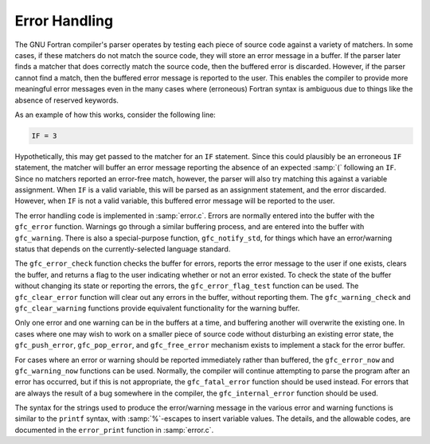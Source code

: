 ..
  Copyright 1988-2021 Free Software Foundation, Inc.
  This is part of the GCC manual.
  For copying conditions, see the GPL license file

.. _error-handling:

Error Handling
**************

The GNU Fortran compiler's parser operates by testing each piece of
source code against a variety of matchers.  In some cases, if these
matchers do not match the source code, they will store an error message
in a buffer.  If the parser later finds a matcher that does correctly
match the source code, then the buffered error is discarded.  However,
if the parser cannot find a match, then the buffered error message is
reported to the user.  This enables the compiler to provide more
meaningful error messages even in the many cases where (erroneous)
Fortran syntax is ambiguous due to things like the absence of reserved
keywords.

As an example of how this works, consider the following line:

.. code-block:: c++

  IF = 3

Hypothetically, this may get passed to the matcher for an ``IF``
statement.  Since this could plausibly be an erroneous ``IF``
statement, the matcher will buffer an error message reporting the
absence of an expected :samp:`(` following an ``IF``.  Since no
matchers reported an error-free match, however, the parser will also try
matching this against a variable assignment.  When ``IF`` is a valid
variable, this will be parsed as an assignment statement, and the error
discarded.  However, when ``IF`` is not a valid variable, this
buffered error message will be reported to the user.

The error handling code is implemented in :samp:`error.c`.  Errors are
normally entered into the buffer with the ``gfc_error`` function.
Warnings go through a similar buffering process, and are entered into
the buffer with ``gfc_warning``.  There is also a special-purpose
function, ``gfc_notify_std``, for things which have an error/warning
status that depends on the currently-selected language standard.

The ``gfc_error_check`` function checks the buffer for errors,
reports the error message to the user if one exists, clears the buffer,
and returns a flag to the user indicating whether or not an error
existed.  To check the state of the buffer without changing its state or
reporting the errors, the ``gfc_error_flag_test`` function can be
used.  The ``gfc_clear_error`` function will clear out any errors in
the buffer, without reporting them.  The ``gfc_warning_check`` and
``gfc_clear_warning`` functions provide equivalent functionality for
the warning buffer.

Only one error and one warning can be in the buffers at a time, and
buffering another will overwrite the existing one.  In cases where one
may wish to work on a smaller piece of source code without disturbing an
existing error state, the ``gfc_push_error``, ``gfc_pop_error``,
and ``gfc_free_error`` mechanism exists to implement a stack for the
error buffer.

For cases where an error or warning should be reported immediately
rather than buffered, the ``gfc_error_now`` and
``gfc_warning_now`` functions can be used.  Normally, the compiler
will continue attempting to parse the program after an error has
occurred, but if this is not appropriate, the ``gfc_fatal_error``
function should be used instead.  For errors that are always the result
of a bug somewhere in the compiler, the ``gfc_internal_error``
function should be used.

The syntax for the strings used to produce the error/warning message in
the various error and warning functions is similar to the ``printf``
syntax, with :samp:`%`-escapes to insert variable values.  The details,
and the allowable codes, are documented in the ``error_print``
function in :samp:`error.c`.

.. -
   Frontend Data Structures
   -
